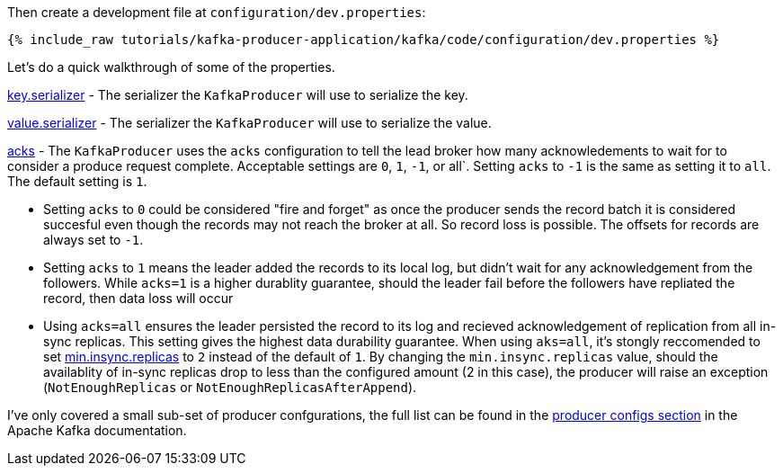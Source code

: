 Then create a development file at `configuration/dev.properties`:

+++++
<pre class="snippet"><code class="shell">{% include_raw tutorials/kafka-producer-application/kafka/code/configuration/dev.properties %}</code></pre>
+++++

Let's do a quick walkthrough of some of the properties.

https://kafka.apache.org/documentation/#key.serializer[key.serializer] - The serializer the `KafkaProducer` will use to serialize the key.

https://kafka.apache.org/documentation/#value.serializer[value.serializer] - The serializer the `KafkaProducer` will use to serialize the value.

https://kafka.apache.org/documentation/#acks[acks] - The `KafkaProducer` uses the `acks` configuration to tell the lead broker how many acknowledements to wait for to consider a produce request complete. Acceptable settings are `0`, `1`, `-1`, or all`.  Setting `acks` to `-1` is the same as setting it to `all`.  The default setting is `1`.


- Setting `acks` to `0` could be considered "fire and forget" as once the producer sends the record batch it is considered succesful even though the records may not reach the broker at all. So record loss is possible.  The offsets for records are always set to `-1`.
- Setting `acks` to `1` means the leader added the records to its local log, but didn't wait for any acknowledgement from the followers.  While `acks=1` is a higher durablity guarantee, should the leader fail before the followers have repliated the record, then data loss will occur
- Using `acks=all` ensures the leader persisted the record to its log and recieved acknowledgement of replication from all in-sync replicas.  This setting gives the highest data durability guarantee.  When using `aks=all`, it's stongly reccomended to set https://kafka.apache.org/documentation/#min.insync.replicas[min.insync.replicas] to `2` instead of the default of `1`.  By changing the `min.insync.replicas` value, should the availablity of in-sync replicas drop to less than the configured amount (2 in this case), the producer will raise an exception (`NotEnoughReplicas` or `NotEnoughReplicasAfterAppend`).


I've only covered a small sub-set of producer confgurations, the full list can be found in the https://kafka.apache.org/documentation/#producerconfigs[producer configs section] in the Apache Kafka documentation.
